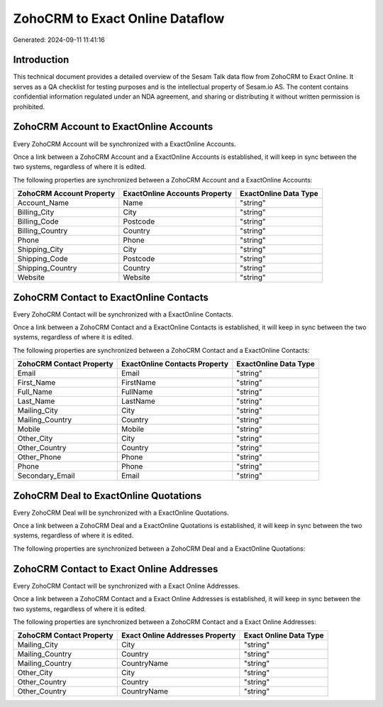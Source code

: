 ================================
ZohoCRM to Exact Online Dataflow
================================

Generated: 2024-09-11 11:41:16

Introduction
------------

This technical document provides a detailed overview of the Sesam Talk data flow from ZohoCRM to Exact Online. It serves as a QA checklist for testing purposes and is the intellectual property of Sesam.io AS. The content contains confidential information regulated under an NDA agreement, and sharing or distributing it without written permission is prohibited.

ZohoCRM Account to ExactOnline Accounts
---------------------------------------
Every ZohoCRM Account will be synchronized with a ExactOnline Accounts.

Once a link between a ZohoCRM Account and a ExactOnline Accounts is established, it will keep in sync between the two systems, regardless of where it is edited.

The following properties are synchronized between a ZohoCRM Account and a ExactOnline Accounts:

.. list-table::
   :header-rows: 1

   * - ZohoCRM Account Property
     - ExactOnline Accounts Property
     - ExactOnline Data Type
   * - Account_Name
     - Name
     - "string"
   * - Billing_City
     - City
     - "string"
   * - Billing_Code
     - Postcode
     - "string"
   * - Billing_Country
     - Country
     - "string"
   * - Phone
     - Phone
     - "string"
   * - Shipping_City
     - City
     - "string"
   * - Shipping_Code
     - Postcode
     - "string"
   * - Shipping_Country
     - Country
     - "string"
   * - Website
     - Website
     - "string"


ZohoCRM Contact to ExactOnline Contacts
---------------------------------------
Every ZohoCRM Contact will be synchronized with a ExactOnline Contacts.

Once a link between a ZohoCRM Contact and a ExactOnline Contacts is established, it will keep in sync between the two systems, regardless of where it is edited.

The following properties are synchronized between a ZohoCRM Contact and a ExactOnline Contacts:

.. list-table::
   :header-rows: 1

   * - ZohoCRM Contact Property
     - ExactOnline Contacts Property
     - ExactOnline Data Type
   * - Email
     - Email
     - "string"
   * - First_Name
     - FirstName
     - "string"
   * - Full_Name
     - FullName
     - "string"
   * - Last_Name
     - LastName
     - "string"
   * - Mailing_City
     - City
     - "string"
   * - Mailing_Country
     - Country
     - "string"
   * - Mobile
     - Mobile
     - "string"
   * - Other_City
     - City
     - "string"
   * - Other_Country
     - Country
     - "string"
   * - Other_Phone
     - Phone
     - "string"
   * - Phone
     - Phone
     - "string"
   * - Secondary_Email
     - Email
     - "string"


ZohoCRM Deal to ExactOnline Quotations
--------------------------------------
Every ZohoCRM Deal will be synchronized with a ExactOnline Quotations.

Once a link between a ZohoCRM Deal and a ExactOnline Quotations is established, it will keep in sync between the two systems, regardless of where it is edited.

The following properties are synchronized between a ZohoCRM Deal and a ExactOnline Quotations:

.. list-table::
   :header-rows: 1

   * - ZohoCRM Deal Property
     - ExactOnline Quotations Property
     - ExactOnline Data Type


ZohoCRM Contact to Exact Online Addresses
-----------------------------------------
Every ZohoCRM Contact will be synchronized with a Exact Online Addresses.

Once a link between a ZohoCRM Contact and a Exact Online Addresses is established, it will keep in sync between the two systems, regardless of where it is edited.

The following properties are synchronized between a ZohoCRM Contact and a Exact Online Addresses:

.. list-table::
   :header-rows: 1

   * - ZohoCRM Contact Property
     - Exact Online Addresses Property
     - Exact Online Data Type
   * - Mailing_City
     - City
     - "string"
   * - Mailing_Country
     - Country
     - "string"
   * - Mailing_Country
     - CountryName
     - "string"
   * - Other_City
     - City
     - "string"
   * - Other_Country
     - Country
     - "string"
   * - Other_Country
     - CountryName
     - "string"

